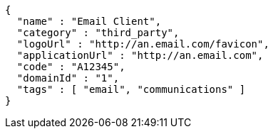 [source,options="nowrap"]
----
{
  "name" : "Email Client",
  "category" : "third_party",
  "logoUrl" : "http://an.email.com/favicon",
  "applicationUrl" : "http://an.email.com",
  "code" : "A12345",
  "domainId" : "1",
  "tags" : [ "email", "communications" ]
}
----